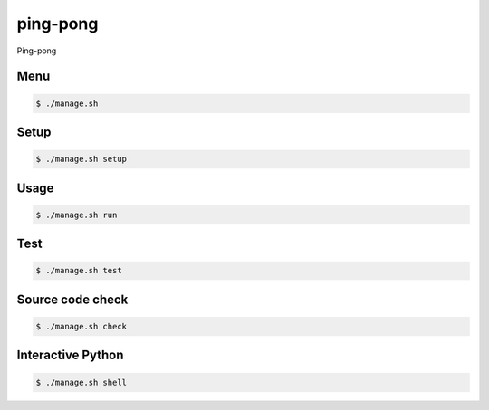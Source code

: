 ping-pong
=========

Ping-pong

Menu
----

.. code-block:: bash

    $ ./manage.sh

Setup
-----

.. code-block:: bash

    $ ./manage.sh setup

Usage
-----

.. code-block:: bash

    $ ./manage.sh run

Test
-----

.. code-block:: bash

    $ ./manage.sh test

Source code check
-----------------

.. code-block:: bash

    $ ./manage.sh check

Interactive Python
------------------

.. code-block:: bash

    $ ./manage.sh shell
